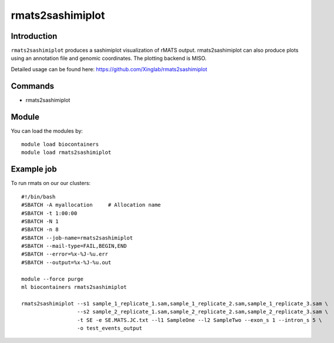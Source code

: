 .. _backbone-label:  

rmats2sashimiplot
============================== 

Introduction
~~~~~~~
``rmats2sashimiplot`` produces a sashimiplot visualization of rMATS output. rmats2sashimiplot can also produce plots using an annotation file and genomic coordinates. The plotting backend is MISO.  

Detailed usage can be found here: https://github.com/Xinglab/rmats2sashimiplot


Commands
~~~~~~
- rmats2sashimiplot

Module
~~~~~~~
You can load the modules by::

    module load biocontainers
    module load rmats2sashimiplot

Example job
~~~~~~
To run rmats on our our clusters::

    #!/bin/bash
    #SBATCH -A myallocation     # Allocation name 
    #SBATCH -t 1:00:00
    #SBATCH -N 1
    #SBATCH -n 8
    #SBATCH --job-name=rmats2sashimiplot
    #SBATCH --mail-type=FAIL,BEGIN,END
    #SBATCH --error=%x-%J-%u.err
    #SBATCH --output=%x-%J-%u.out

    module --force purge
    ml biocontainers rmats2sashimiplot
    
    rmats2sashimiplot --s1 sample_1_replicate_1.sam,sample_1_replicate_2.sam,sample_1_replicate_3.sam \
                      --s2 sample_2_replicate_1.sam,sample_2_replicate_2.sam,sample_2_replicate_3.sam \
                      -t SE -e SE.MATS.JC.txt --l1 SampleOne --l2 SampleTwo --exon_s 1 --intron_s 5 \
                      -o test_events_output
